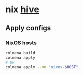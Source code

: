 * nix [[https://github.com/divnix/hive][hive]]

#+html: <a href="https://github.com/infinidim-enterprises/hive/actions/workflows/build-x86_64-devshell.yaml">
#+html:   <img src="https://img.shields.io/github/actions/workflow/status/infinidim-enterprises/hive/build-x86_64-devshell.yaml?event=push&logo=nixos&logoColor=white&label=devshell"/>
#+html: </a>

** Apply configs
*** NixOS hosts
#+begin_src sh
colmena build
colmena apply
# OR
colmena apply --on "nixos-$HOST"
#+end_src
